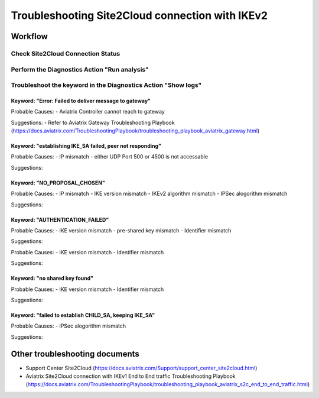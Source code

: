 .. meta::
  :description: Troubleshooting Site2Cloud connection with IKEv2
  :keywords: Transit Gateway Peering, Aviatrix Transit network, Private Network, Transit Gateway Peering with Private Network, Azure ExpressRoute, AWS Direct Connect

================================================
Troubleshooting Site2Cloud connection with IKEv2
================================================

Workflow
=========

Check Site2Cloud Connection Status
----------------------------------

Perform the Diagnostics Action "Run analysis"
---------------------------------------------

Troubleshoot the keyword in the Diagnostics Action "Show logs"
--------------------------------------------------------------

Keyword: "Error: Failed to deliver message to gateway"
^^^^^^^^^^^^^^^^^^^^^^^^^^^^^^^^^^^^^^^^^^^^^^^^^^^^^^

Probable Causes: 
- Aviatrix Controller cannot reach to gateway

Suggestions:
- Refer to Aviatrix Gateway Troubleshooting Playbook (https://docs.aviatrix.com/TroubleshootingPlaybook/troubleshooting_playbook_aviatrix_gateway.html)

Keyword: "establishing IKE_SA failed, peer not responding"
^^^^^^^^^^^^^^^^^^^^^^^^^^^^^^^^^^^^^^^^^^^^^^^^^^^^^^^^^^

Probable Causes: 
- IP mismatch
- either UDP Port 500 or 4500 is not accessable

Suggestions:

Keyword: "NO_PROPOSAL_CHOSEN"
^^^^^^^^^^^^^^^^^^^^^^^^^^^^^

Probable Causes: 
- IP mismatch
- IKE version mismatch
- IKEv2 algorithm mismatch
- IPSec alogorithm mismatch 

Suggestions:

Keyword: "AUTHENTICATION_FAILED"
^^^^^^^^^^^^^^^^^^^^^^^^^^^^^^^^

Probable Causes: 
- IKE version mismatch
- pre-shared key mismatch
- Identifier mismatch

Suggestions:

Probable Causes: 
- IKE version mismatch
- Identifier mismatch

Suggestions:

Keyword: "no shared key found"
^^^^^^^^^^^^^^^^^^^^^^^^^^^^^^

Probable Causes: 
- IKE version mismatch
- Identifier mismatch


Suggestions:


Keyword: "failed to establish CHILD_SA, keeping IKE_SA"
^^^^^^^^^^^^^^^^^^^^^^^^^^^^^^^^^^^^^^^^^^^^^^^^^^^^^^

Probable Causes: 
- IPSec alogorithm mismatch

Suggestions:

Other troubleshooting documents
===============================
- Support Center Site2Cloud (https://docs.aviatrix.com/Support/support_center_site2cloud.html)
- Aviatrix Site2Cloud connection with IKEv1 End to End traffic Troubleshooting Playbook (https://docs.aviatrix.com/TroubleshootingPlaybook/troubleshooting_playbook_aviatrix_s2c_end_to_end_traffic.html)

.. disqus::

